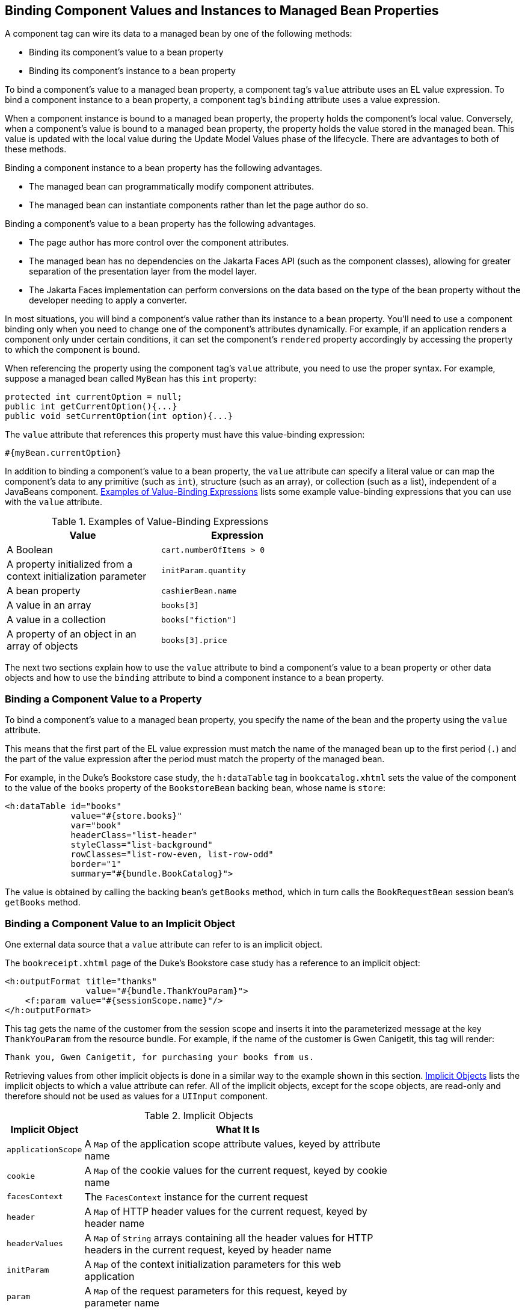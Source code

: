 == Binding Component Values and Instances to Managed Bean Properties

A component tag can wire its data to a managed bean by one of the following methods:

* Binding its component's value to a bean property

* Binding its component's instance to a bean property

To bind a component's value to a managed bean property, a component tag's `value` attribute uses an EL value expression.
To bind a component instance to a bean property, a component tag's `binding` attribute uses a value expression.

When a component instance is bound to a managed bean property, the property holds the component's local value.
Conversely, when a component's value is bound to a managed bean property, the property holds the value stored in the managed bean.
This value is updated with the local value during the Update Model Values phase of the lifecycle.
There are advantages to both of these methods.

Binding a component instance to a bean property has the following advantages.

* The managed bean can programmatically modify component attributes.

* The managed bean can instantiate components rather than let the page author do so.

Binding a component's value to a bean property has the following advantages.

* The page author has more control over the component attributes.

* The managed bean has no dependencies on the Jakarta Faces API (such as the component classes), allowing for greater separation of the presentation layer from the model layer.

* The Jakarta Faces implementation can perform conversions on the data based on the type of the bean property without the developer needing to apply a converter.

In most situations, you will bind a component's value rather than its instance to a bean property.
You'll need to use a component binding only when you need to change one of the component's attributes dynamically.
For example, if an application renders a component only under certain conditions, it can set the component's `rendered` property accordingly by accessing the property to which the component is bound.

When referencing the property using the component tag's `value` attribute, you need to use the proper syntax.
For example, suppose a managed bean called `MyBean` has this `int` property:

[source,java]
----
protected int currentOption = null;
public int getCurrentOption(){...}
public void setCurrentOption(int option){...}
----

The `value` attribute that references this property must have this value-binding expression:

[source,java]
----
#{myBean.currentOption}
----

In addition to binding a component's value to a bean property, the `value` attribute can specify a literal value or can map the component's data to any primitive (such as `int`), structure (such as an array), or collection (such as a list), independent of a JavaBeans component.
<<_examples_of_value_binding_expressions>> lists some example value-binding expressions that you can use with the `value` attribute.

[[_examples_of_value_binding_expressions]]
.Examples of Value-Binding Expressions
[width="60%",cols="30%,30%"]
|===
|Value |Expression

|A Boolean |`cart.numberOfItems > 0`

|A property initialized from a context initialization parameter |`initParam.quantity`

|A bean property |`cashierBean.name`

|A value in an array |`books[3]`

|A value in a collection |`books["fiction"]`

|A property of an object in an array of objects |`books[3].price`
|===

The next two sections explain how to use the `value` attribute to bind a component's value to a bean property or other data objects and how to use the `binding` attribute to bind a component instance to a bean property.

=== Binding a Component Value to a Property

To bind a component's value to a managed bean property, you specify the name of the bean and the property using the `value` attribute.

This means that the first part of the EL value expression must match the name of the managed bean up to the first period (`.`) and the part of the value expression after the period must match the property of the managed bean.

For example, in the Duke's Bookstore case study, the `h:dataTable` tag in `bookcatalog.xhtml` sets the value of the component to the value of the `books` property of the `BookstoreBean` backing bean, whose name is `store`:

[source,xml]
----
<h:dataTable id="books"
             value="#{store.books}"
             var="book"
             headerClass="list-header"
             styleClass="list-background"
             rowClasses="list-row-even, list-row-odd"
             border="1"
             summary="#{bundle.BookCatalog}">
----

The value is obtained by calling the backing bean's `getBooks` method, which in turn calls the `BookRequestBean` session bean's `getBooks` method.

=== Binding a Component Value to an Implicit Object

One external data source that a `value` attribute can refer to is an implicit object.

The `bookreceipt.xhtml` page of the Duke's Bookstore case study has a reference to an implicit object:

[source,xml]
----
<h:outputFormat title="thanks"
                value="#{bundle.ThankYouParam}">
    <f:param value="#{sessionScope.name}"/>
</h:outputFormat>
----

This tag gets the name of the customer from the session scope and inserts it into the parameterized message at the key `ThankYouParam` from the resource bundle.
For example, if the name of the customer is Gwen Canigetit, this tag will render:

----
Thank you, Gwen Canigetit, for purchasing your books from us.
----

Retrieving values from other implicit objects is done in a similar way to the example shown in this section.
<<_implicit_objects>> lists the implicit objects to which a value attribute can refer.
All of the implicit objects, except for the scope objects, are read-only and therefore should not be used as values for a `UIInput` component.

[[_implicit_objects]]
.Implicit Objects
[width="75%",cols="15%,60%"]
|===
|Implicit Object |What It Is

|`applicationScope` |A `Map` of the application scope attribute values, keyed by attribute name

|`cookie` |A `Map` of the cookie values for the current request, keyed by cookie name

|`facesContext` |The `FacesContext` instance for the current request

|`header` |A `Map` of HTTP header values for the current request, keyed by header name

|`headerValues` |A `Map` of `String` arrays containing all the header values for HTTP headers in the current request, keyed by header name

|`initParam` |A `Map` of the context initialization parameters for this web application

|`param` |A `Map` of the request parameters for this request, keyed by parameter name

|`paramValues` |A `Map` of `String` arrays containing all the parameter values for request parameters in the current request, keyed by parameter name

|`requestScope` |A `Map` of the request attributes for this request, keyed by attribute name

|`sessionScope` |A `Map` of the session attributes for this request, keyed by attribute name

|`view` |The root `UIComponent` in the current component tree stored in the `FacesRequest` for this request
|===

=== Binding a Component Instance to a Bean Property

A component instance can be bound to a bean property using a value expression with the `binding` attribute of the component's tag.
You usually bind a component instance rather than its value to a bean property if the bean must dynamically change the component's attributes.

Here are two tags from the `bookcashier.xhtml` page that bind components to bean properties:

[source,xml]
----
<h:selectBooleanCheckbox id="fanClub"
                         rendered="false"
                         binding="#{cashierBean.specialOffer}" />
<h:outputLabel for="fanClub"
               rendered="false"
               binding="#{cashierBean.specialOfferText}"
               value="#{bundle.DukeFanClub}"/>
</h:outputLabel>
----

The `h:selectBooleanCheckbox` tag renders a check box and binds the `fanClub` `UISelectBoolean` component to the `specialOffer` property of the `cashier` bean.
The `h:outputLabel` tag binds the component representing the check box's label to the `specialOfferText` property of the `cashier` bean.
If the application's locale is English, the `h:outputLabel` tag renders

----
I'd like to join the Duke Fan Club, free with my purchase of over $100
----

The `rendered` attributes of both tags are set to `false` to prevent the check box and its label from being rendered.
If the customer makes a large order and clicks the Submit button, the `submit` method of `CashierBean` sets both components' `rendered` properties to `true`, causing the check box and its label to be rendered.

These tags use component bindings rather than value bindings because the managed bean must dynamically set the values of the components' `rendered` properties.

If the tags were to use value bindings instead of component bindings, the managed bean would not have direct access to the components and would therefore require additional code to access the components from the `FacesContext` instance to change the components' `rendered` properties.

xref:faces-develop/faces-develop.adoc#_writing_properties_bound_to_component_instances[Writing Properties Bound to Component Instances] explains how to write the bean properties bound to the example components.

